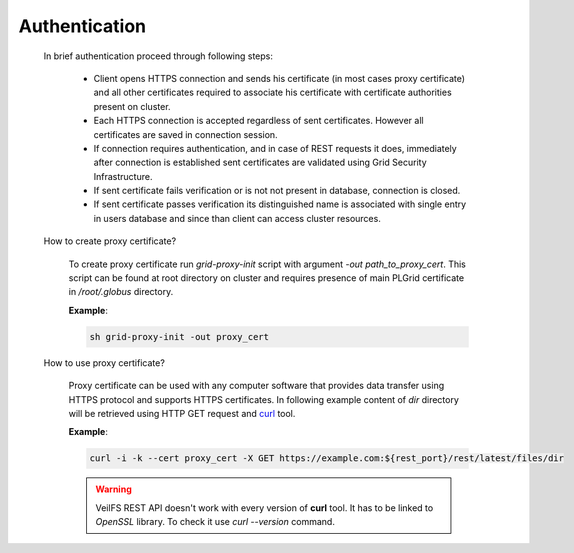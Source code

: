 Authentication
==============

	In brief authentication proceed through following steps:

		* Client opens HTTPS connection and sends his certificate (in most cases proxy certificate) and all other certificates required to associate his certificate with certificate authorities present on cluster.
		* Each HTTPS connection is accepted regardless of sent certificates. However all certificates are saved in connection session. 
		* If connection requires authentication, and in case of REST requests it does, immediately after connection is established sent certificates are validated using Grid Security Infrastructure. 
		* If sent certificate fails verification or is not not present in database, connection is closed.
		* If sent certificate passes verification its distinguished name is associated with single entry in users database and since than client can access cluster resources.

	How to create proxy certificate?

		To create proxy certificate run *grid-proxy-init* script with argument *-out path_to_proxy_cert*. This script can be found at root directory on cluster and requires presence of main PLGrid certificate in */root/.globus* directory.

		**Example**:

		.. sourcecode:: guess

			sh grid-proxy-init -out proxy_cert

	How to use proxy certificate?

		Proxy certificate can be used with any computer software that provides data transfer using HTTPS protocol and supports HTTPS certificates. In following example content of *dir* directory will be retrieved using HTTP GET request and `curl <http://curl.haxx.se/>`_ tool.

		**Example**:

		.. sourcecode:: guess

			curl -i -k --cert proxy_cert -X GET https://example.com:${rest_port}/rest/latest/files/dir

		.. warning:: 

			VeilFS REST API doesn't work with every version of **curl** tool. It has to be linked to *OpenSSL* library. To check it use *curl --version* command.  


